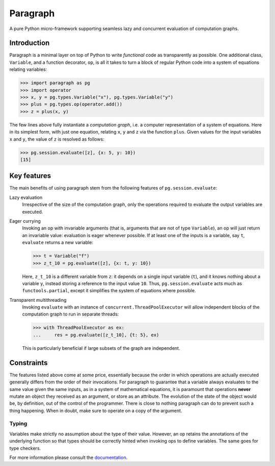 Paragraph
=========

A pure Python micro-framework supporting seamless lazy and concurrent evaluation of computation graphs.

.. image:: https://img.shields.io/pypi/v/paragraph.svg
    :target: https://pypi.org/project/paragraph/

.. image:: https://img.shields.io/pypi/pyversions/paragraph.svg
    :target: https://pypi.org/project/paragraph/

.. image:: https://travis-ci.org/Othoz/paragraph.svg?branch=master
    :target: https://travis-ci.org/Othoz/paragraph

.. image:: https://readthedocs.org/projects/paragraph/badge/?version=latest
    :target: https://paragraph.readthedocs.io/en/latest/?badge=latest

.. image:: https://api.codacy.com/project/badge/Coverage/ab1bc36d3b4f44ea9d88b9e608f39aba
    :target: https://www.codacy.com/manual/Othoz/paragraph?utm_source=github.com&amp;utm_medium=referral&amp;utm_content=Othoz/paragraph&amp;utm_campaign=Badge_Coverage

.. image:: https://api.codacy.com/project/badge/Grade/ab1bc36d3b4f44ea9d88b9e608f39aba
    :target: https://www.codacy.com/manual/Othoz/paragraph?utm_source=github.com&amp;utm_medium=referral&amp;utm_content=Othoz/paragraph&amp;utm_campaign=Badge_Grade


Introduction
''''''''''''

Paragraph is a minimal layer on top of Python to write *functional* code as transparently as possible. One additional class, ``Variable``, and a
function decorator, ``op``, is all it takes to turn a block of regular Python code into a system of equations relating variables:

>>> import paragraph as pg
>>> import operator
>>> x, y = pg.types.Variable("x"), pg.types.Variable("y")
>>> plus = pg.types.op(operator.add())
>>> z = plus(x, y)


The few lines above fully instantiate a *computation graph*, i.e. a computer representation of a system of equations. Here in its simplest form, with just one
equation, relating ``x``, ``y`` and ``z`` via the function ``plus``. Given values for the input variables ``x`` and ``y``, the value of ``z`` is resolved as
follows:

>>> pg.session.evaluate([z], {x: 5, y: 10})
[15]


Key features
''''''''''''

The main benefits of using paragraph stem from the following features of ``pg.session.evaluate``:

Lazy evaluation
  Irrespective of the size of the computation graph, only the operations required to evaluate the output variables are executed.

Eager currying
  Invoking an op with invariable arguments (that is, arguments that are not of type ``Variable``), an op will just return an invariable value: evaluation is
  eager whenever possible. If at least one of the inputs is a variable, say ``t``, ``evaluate`` returns a new variable:
  
  >>> t = Variable("f")
  >>> z_t_10 = pg.evaluate([z], {x: t, y: 10})
  
  Here, ``z_t_10`` is a different variable from ``z``: it depends on a single input variable (``t``), and it knows nothing about a variable ``y``, instead
  storing a reference to the input value ``10``. Thus, ``pg.session.evaluate`` acts much as ``functools.partial``, except it simplifies the system of
  equations where possible.

Transparent multithreading
  Invoking ``evaluate`` with an instance of ``concurrent.ThreadPoolExecutor`` will allow independent blocks of the computation graph to run in separate threads:

  >>> with ThreadPoolExecutor as ex:
  ...     res = pg.evaluate([z_t_10], {t: 5}, ex)

  This is particularly beneficial if large subsets of the graph are independent.


Constraints
'''''''''''

The features listed above come at some price, essentially because the order in which operations are actually executed generally differs from the order of
their invocations. For paragraph to guarantee that a variable always evaluates to the same value given the same inputs, as in a system of mathematical
equations, it is paramount that operations **never** mutate an object they received as an argument, or store as an attribute. The evolution of the state of
the object would be, by definition, out of the control of the programmer. There is close to nothing paragraph can do to prevent such a thing happening. When
in doubt, make sure to operate on a copy of the argument.


Typing
------

Variables make strictly no assumption about the type of their value. However, an op retains the annotations of the underlying function so that types should be
correctly hinted when invoking ops to define variables. The same goes for type checkers.


For more information please consult the `documentation <http://paragraph.readthedocs.io>`_.
